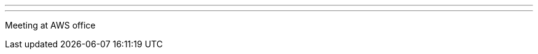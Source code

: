 ---
:page-eventTitle: Melbourne JAM
:page-eventStartDate: 2016-12-14T17:00:00
:page-eventLink: https://www.meetup.com/Melbourne-Jenkins-Area-Meetup/events/235872607/
---
Meeting at AWS office
